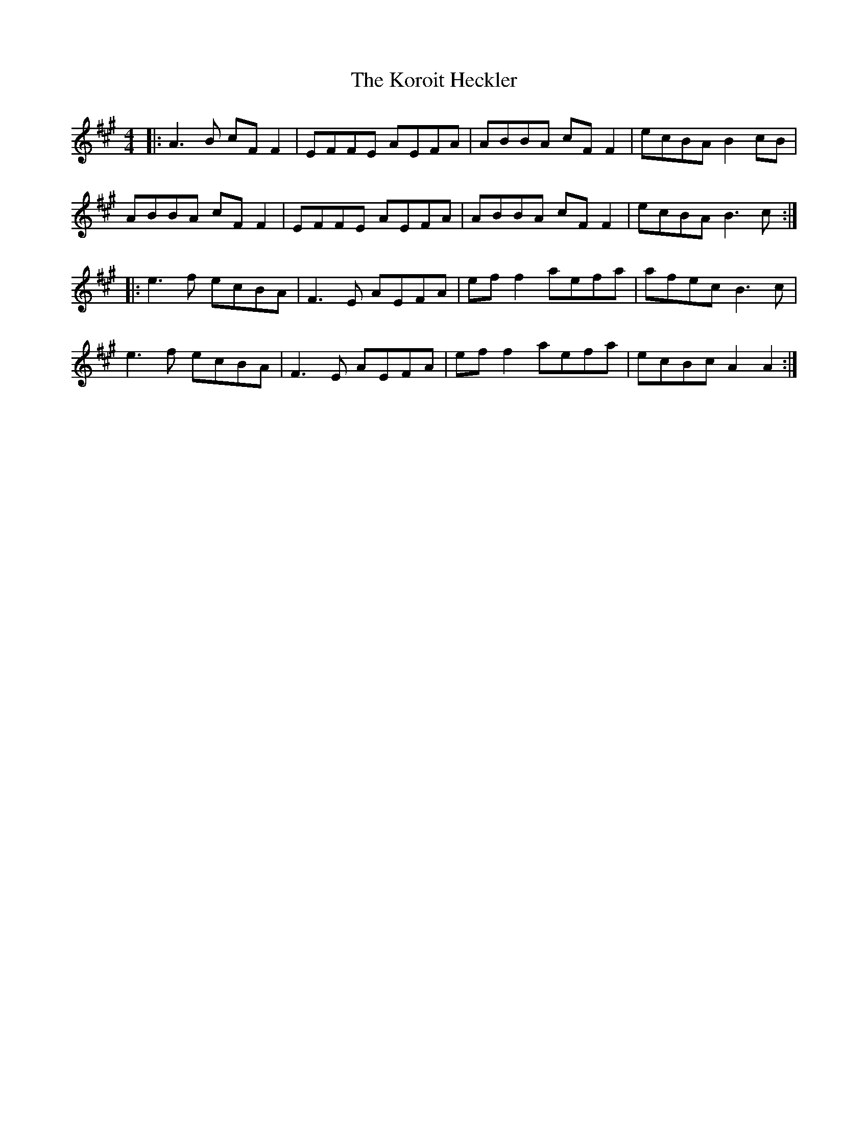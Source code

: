 X: 22118
T: Koroit Heckler, The
R: reel
M: 4/4
K: Amajor
|:A3B cF F2|EFFE AEFA|ABBA cF F2|ecBA B2 cB|
ABBA cF F2|EFFE AEFA|ABBA cF F2|ecBA B3c:|
|:e3f ecBA|F3E AEFA|ef f2 aefa|afec B3c|
e3f ecBA|F3E AEFA|ef f2 aefa|ecBc A2 A2:|

